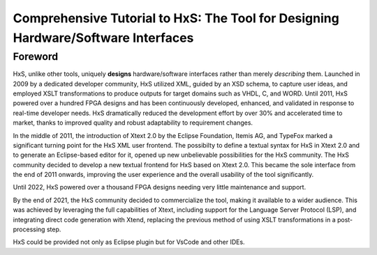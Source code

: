 ==================================================================================
Comprehensive Tutorial to HxS: The Tool for Designing Hardware/Software Interfaces
==================================================================================

Foreword
--------

HxS, unlike other tools, uniquely **designs** hardware/software interfaces rather than merely *describing* them.
Launched in 2009 by a dedicated developer community, HxS utilized XML, guided by an XSD schema, to capture user ideas, and employed XSLT transformations to produce outputs for target domains such as VHDL, C, and WORD.
Until 2011, HxS powered over a hundred FPGA designs and has been continuously developed, enhanced, and validated in response to real-time developer needs.
HxS dramatically reduced the development effort by over 30% and accelerated time to market, thanks to improved quality and robust adaptability to requirement changes.

In the middle of 2011, the introduction of Xtext 2.0 by the Eclipse Foundation, Itemis AG, and TypeFox marked a significant turning point for the HxS XML user frontend. 
The possibilty to define a textual syntax for HxS in Xtext 2.0 and to generate an Eclipse-based editor for it, opened up new unbelievable possibilities for the HxS community. 
The HxS community decided to develop a new textual frontend for HxS based on Xtext 2.0. 
This became the sole interface from the end of 2011 onwards, improving the user experience and the overall usability of the tool significantly.

Until 2022, HxS powered over a thousand FPGA designs needing very little maintenance and support. 

By the end of 2021, the HxS community decided to commercialize the tool, making it available to a wider audience. This was achieved by leveraging the full capabilities of Xtext, 
including support for the Language Server Protocol (LSP), and integrating direct code generation with Xtend, replacing the previous method of using XSLT transformations in a post-processing step.

HxS could be provided not only as Eclipse plugin but for VsCode and other IDEs. 
